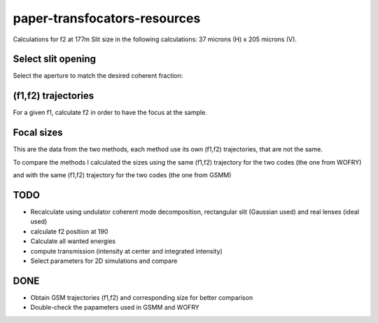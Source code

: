 =============================
paper-transfocators-resources
=============================

Calculations for f2 at 177m 
Slit size in the following calculations: 37 microns (H) x 205 microns (V).

Select slit opening
===================

Select the aperture to match the desired coherent fraction:

.. image:: https://github.com/srio/paper-transfocators-resources/blob/main/Figures/Figure_1cf.png
.. image:: https://github.com/srio/paper-transfocators-resources/blob/main/Figures/Figure_1cf_und.png



(f1,f2) trajectories
====================

For a given f1, calculate f2 in order to have the focus at the sample. 

.. image:: https://github.com/srio/paper-transfocators-resources/blob/main/Figures/Figure_1traj_comparison.png

Focal sizes
===========

This are the data from the two methods, each method use its own (f1,f2) trajectories, that are not the same. 

.. image:: https://github.com/srio/paper-transfocators-resources/blob/main/Figures/Figure_1size_comparison1.png

To compare the methods I calculated the sizes using the same (f1,f2) trajectory for the two codes (the one from WOFRY)

.. image:: https://github.com/srio/paper-transfocators-resources/blob/main/Figures/Figure_1size_comparison2.png

and with the same (f1,f2) trajectory for the two codes (the one from GSMM)

.. image:: https://github.com/srio/paper-transfocators-resources/blob/main/Figures/Figure_1size_comparison3.png



TODO
====
- Recalculate using undulator coherent mode decomposition, rectangular slit (Gaussian used) and real lenses (ideal used)
- calculate f2 position at 190
- Calculate all wanted energies
- compute transmission (intensity at center and integrated intensity)
- Select parameters for 2D simulations and compare

DONE
====
- Obtain GSM trajectories (f1,f2) and corresponding size for better comparison
- Double-check the papameters used in GSMM and WOFRY
